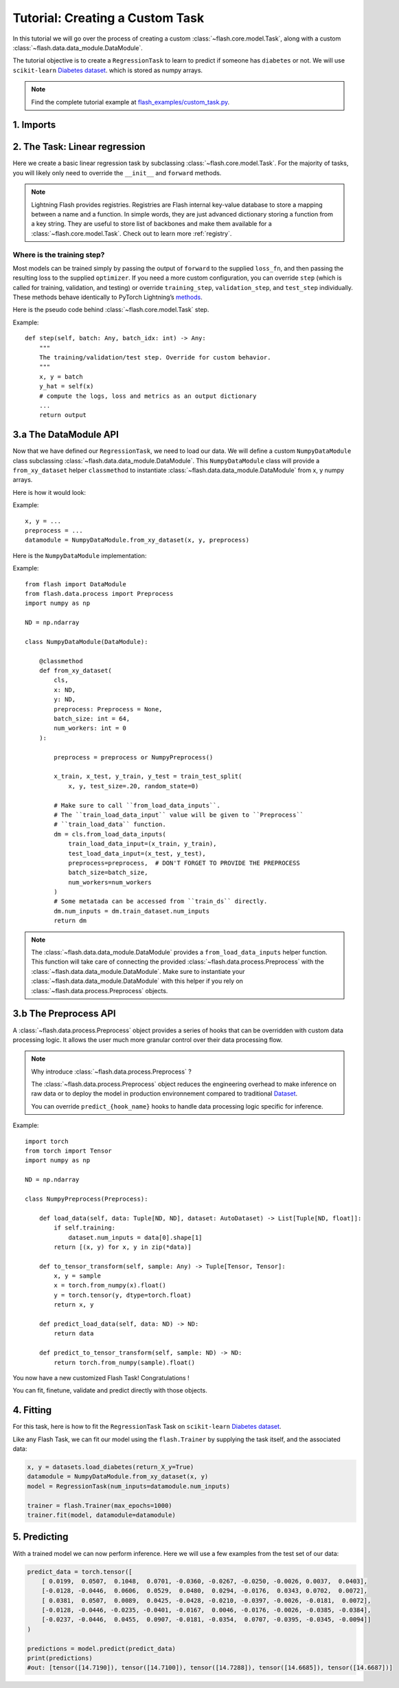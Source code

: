 Tutorial: Creating a Custom Task
================================

In this tutorial we will go over the process of creating a custom :class:`~flash.core.model.Task`,
along with a custom :class:`~flash.data.data_module.DataModule`.


The tutorial objective is to create a ``RegressionTask`` to learn to predict if someone has ``diabetes`` or not.
We will use ``scikit-learn`` `Diabetes dataset <https://scikit-learn.org/stable/datasets/toy_dataset.html#diabetes-dataset>`__.
which is stored as numpy arrays.

.. note::

    Find the complete tutorial example at
    `flash_examples/custom_task.py <https://github.com/PyTorchLightning/lightning-flash/blob/revamp_doc/flash_examples/custom_task.py>`_.


1. Imports
----------


.. testcode:: python

    from typing import Any, List, Tuple

    import numpy as np
    import torch
    from pytorch_lightning import seed_everything
    from sklearn import datasets
    from sklearn.model_selection import train_test_split
    from torch import nn

    import flash
    from flash.data.auto_dataset import AutoDataset
    from flash.data.process import Postprocess, Preprocess

    # set the random seeds.
    seed_everything(42)


2. The Task: Linear regression
-------------------------------

Here we create a basic linear regression task by subclassing
:class:`~flash.core.model.Task`. For the majority of tasks, you will likely only need to
override the ``__init__`` and ``forward`` methods.

.. testcode::

    class RegressionTask(flash.Task):

        def __init__(self, num_inputs, learning_rate=0.001, metrics=None):
            # what kind of model do we want?
            model = nn.Linear(num_inputs, 1)

            # what loss function do we want?
            loss_fn = torch.nn.functional.mse_loss

            # what optimizer to do we want?
            optimizer = torch.optim.SGD

            super().__init__(
                model=model,
                loss_fn=loss_fn,
                optimizer=optimizer,
                metrics=metrics,
                learning_rate=learning_rate,
            )

        def forward(self, x):
            # we don't actually need to override this method for this example
            return self.model(x)

.. note::

    Lightning Flash provides registries.
    Registries are Flash internal key-value database to store a mapping between a name and a function.
    In simple words, they are just advanced dictionary storing a function from a key string.
    They are useful to store list of backbones and make them available for a :class:`~flash.core.model.Task`.
    Check out to learn more :ref:`registry`.


Where is the training step?
~~~~~~~~~~~~~~~~~~~~~~~~~~~

Most models can be trained simply by passing the output of ``forward``
to the supplied ``loss_fn``, and then passing the resulting loss to the
supplied ``optimizer``. If you need a more custom configuration, you can
override ``step`` (which is called for training, validation, and
testing) or override ``training_step``, ``validation_step``, and
``test_step`` individually. These methods behave identically to PyTorch
Lightning’s
`methods <https://pytorch-lightning.readthedocs.io/en/latest/common/lightning_module.html#methods>`__.

Here is the pseudo code behind :class:`~flash.core.model.Task` step.

Example::

    def step(self, batch: Any, batch_idx: int) -> Any:
        """
        The training/validation/test step. Override for custom behavior.
        """
        x, y = batch
        y_hat = self(x)
        # compute the logs, loss and metrics as an output dictionary
        ...
        return output


3.a The DataModule API
----------------------

Now that we have defined our ``RegressionTask``, we need to load our data.
We will define a custom ``NumpyDataModule`` class subclassing :class:`~flash.data.data_module.DataModule`.
This ``NumpyDataModule`` class will provide a ``from_xy_dataset`` helper ``classmethod`` to instantiate
:class:`~flash.data.data_module.DataModule` from x, y numpy arrays.

Here is how it would look:

Example::

    x, y = ...
    preprocess = ...
    datamodule = NumpyDataModule.from_xy_dataset(x, y, preprocess)

Here is the ``NumpyDataModule`` implementation:

Example::

    from flash import DataModule
    from flash.data.process import Preprocess
    import numpy as np

    ND = np.ndarray

    class NumpyDataModule(DataModule):

        @classmethod
        def from_xy_dataset(
            cls,
            x: ND,
            y: ND,
            preprocess: Preprocess = None,
            batch_size: int = 64,
            num_workers: int = 0
        ):

            preprocess = preprocess or NumpyPreprocess()

            x_train, x_test, y_train, y_test = train_test_split(
                x, y, test_size=.20, random_state=0)

            # Make sure to call ``from_load_data_inputs``.
            # The ``train_load_data_input`` value will be given to ``Preprocess``
            # ``train_load_data`` function.
            dm = cls.from_load_data_inputs(
                train_load_data_input=(x_train, y_train),
                test_load_data_input=(x_test, y_test),
                preprocess=preprocess,  # DON'T FORGET TO PROVIDE THE PREPROCESS
                batch_size=batch_size,
                num_workers=num_workers
            )
            # Some metatada can be accessed from ``train_ds`` directly.
            dm.num_inputs = dm.train_dataset.num_inputs
            return dm


.. note::

    The :class:`~flash.data.data_module.DataModule` provides a ``from_load_data_inputs`` helper function. This function will take care
    of connecting the provided :class:`~flash.data.process.Preprocess` with the :class:`~flash.data.data_module.DataModule`.
    Make sure to instantiate your :class:`~flash.data.data_module.DataModule` with this helper if you rely on :class:`~flash.data.process.Preprocess`
    objects.

3.b The Preprocess API
----------------------

A :class:`~flash.data.process.Preprocess` object provides a series of hooks that can be overridden with custom data processing logic.
It allows the user much more granular control over their data processing flow.

.. note::

    Why introduce :class:`~flash.data.process.Preprocess` ?

    The :class:`~flash.data.process.Preprocess` object reduces the engineering overhead to make inference on raw data or
    to deploy the model in production environnement compared to traditional
    `Dataset <https://pytorch.org/docs/stable/data.html#torch.utils.data.Dataset>`_.

    You can override ``predict_{hook_name}`` hooks to handle data processing logic specific for inference.

Example::

    import torch
    from torch import Tensor
    import numpy as np

    ND = np.ndarray

    class NumpyPreprocess(Preprocess):

        def load_data(self, data: Tuple[ND, ND], dataset: AutoDataset) -> List[Tuple[ND, float]]:
            if self.training:
                dataset.num_inputs = data[0].shape[1]
            return [(x, y) for x, y in zip(*data)]

        def to_tensor_transform(self, sample: Any) -> Tuple[Tensor, Tensor]:
            x, y = sample
            x = torch.from_numpy(x).float()
            y = torch.tensor(y, dtype=torch.float)
            return x, y

        def predict_load_data(self, data: ND) -> ND:
            return data

        def predict_to_tensor_transform(self, sample: ND) -> ND:
            return torch.from_numpy(sample).float()


You now have a new customized Flash Task! Congratulations !

You can fit, finetune, validate and predict directly with those objects.

4. Fitting
----------

For this task, here is how to fit the ``RegressionTask`` Task on ``scikit-learn`` `Diabetes
dataset <https://scikit-learn.org/stable/datasets/toy_dataset.html#diabetes-dataset>`__.

Like any Flash Task, we can fit our model using the ``flash.Trainer`` by
supplying the task itself, and the associated data:

.. code:: python

    x, y = datasets.load_diabetes(return_X_y=True)
    datamodule = NumpyDataModule.from_xy_dataset(x, y)
    model = RegressionTask(num_inputs=datamodule.num_inputs)

    trainer = flash.Trainer(max_epochs=1000)
    trainer.fit(model, datamodule=datamodule)


5. Predicting
-------------

With a trained model we can now perform inference. Here we will use a
few examples from the test set of our data:

.. code:: python

    predict_data = torch.tensor([
        [ 0.0199,  0.0507,  0.1048,  0.0701, -0.0360, -0.0267, -0.0250, -0.0026, 0.0037,  0.0403],
        [-0.0128, -0.0446,  0.0606,  0.0529,  0.0480,  0.0294, -0.0176,  0.0343, 0.0702,  0.0072],
        [ 0.0381,  0.0507,  0.0089,  0.0425, -0.0428, -0.0210, -0.0397, -0.0026, -0.0181,  0.0072],
        [-0.0128, -0.0446, -0.0235, -0.0401, -0.0167,  0.0046, -0.0176, -0.0026, -0.0385, -0.0384],
        [-0.0237, -0.0446,  0.0455,  0.0907, -0.0181, -0.0354,  0.0707, -0.0395, -0.0345, -0.0094]]
    )

    predictions = model.predict(predict_data)
    print(predictions)
    #out: [tensor([14.7190]), tensor([14.7100]), tensor([14.7288]), tensor([14.6685]), tensor([14.6687])]
